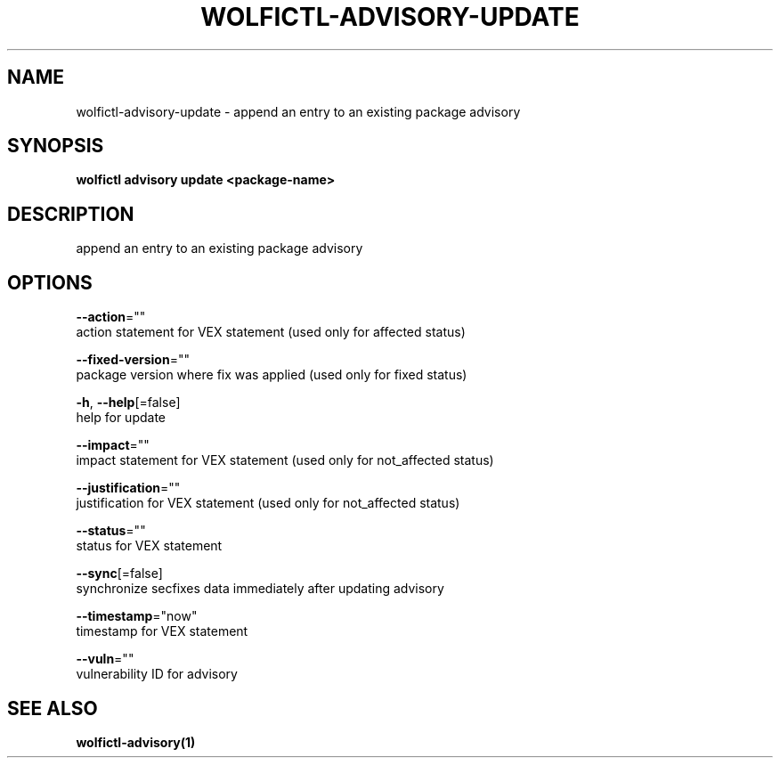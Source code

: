 .TH "WOLFICTL\-ADVISORY\-UPDATE" "1" "" "Auto generated by spf13/cobra" "" 
.nh
.ad l


.SH NAME
.PP
wolfictl\-advisory\-update \- append an entry to an existing package advisory


.SH SYNOPSIS
.PP
\fBwolfictl advisory update <package-name>\fP


.SH DESCRIPTION
.PP
append an entry to an existing package advisory


.SH OPTIONS
.PP
\fB\-\-action\fP=""
    action statement for VEX statement (used only for affected status)

.PP
\fB\-\-fixed\-version\fP=""
    package version where fix was applied (used only for fixed status)

.PP
\fB\-h\fP, \fB\-\-help\fP[=false]
    help for update

.PP
\fB\-\-impact\fP=""
    impact statement for VEX statement (used only for not\_affected status)

.PP
\fB\-\-justification\fP=""
    justification for VEX statement (used only for not\_affected status)

.PP
\fB\-\-status\fP=""
    status for VEX statement

.PP
\fB\-\-sync\fP[=false]
    synchronize secfixes data immediately after updating advisory

.PP
\fB\-\-timestamp\fP="now"
    timestamp for VEX statement

.PP
\fB\-\-vuln\fP=""
    vulnerability ID for advisory


.SH SEE ALSO
.PP
\fBwolfictl\-advisory(1)\fP
